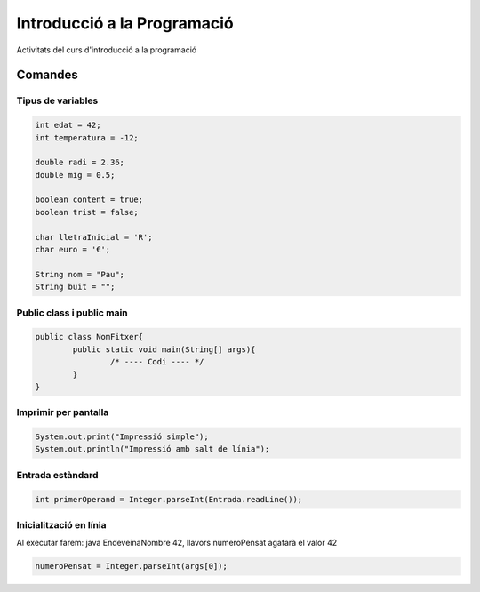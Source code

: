 ############################
Introducció a la Programació
############################

Activitats del curs d'introducció a la programació

Comandes
========

Tipus de variables
------------------

.. code-block:: java

	int edat = 42;
	int temperatura = -12;

	double radi = 2.36;
	double mig = 0.5;

	boolean content = true;
	boolean trist = false;

	char lletraInicial = 'R';
	char euro = '€';

	String nom = "Pau";
	String buit = "";


Public class i public main
--------------------------

.. code-block:: java

	public class NomFitxer{
		public static void main(String[] args){
			/* ---- Codi ---- */
		}
	}


Imprimir per pantalla
---------------------

.. code-block:: java

	System.out.print("Impressió simple");
	System.out.println("Impressió amb salt de línia");

Entrada estàndard
-----------------

.. code-block:: java

	int primerOperand = Integer.parseInt(Entrada.readLine());

Inicialització en línia
-----------------------

Al executar farem: java EndeveinaNombre 42, llavors numeroPensat agafarà el valor 42

.. code-block:: java

	numeroPensat = Integer.parseInt(args[0]);
	
